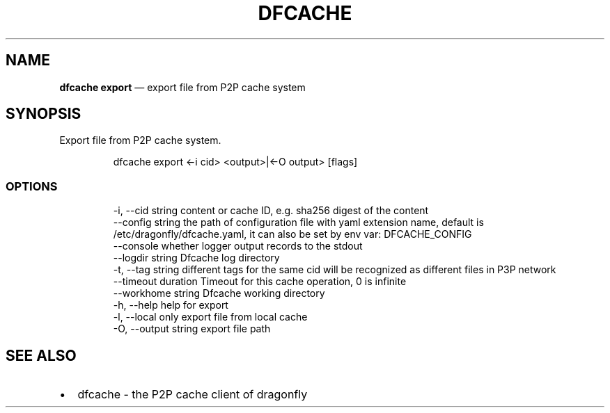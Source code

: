.\" Automatically generated by Pandoc 3.7.0.1
.\"
.TH "DFCACHE" "1" "" "Version v2.2.0" "Frivolous \(lqDfcache\(rq Documentation"
.SH NAME
\f[B]dfcache export\f[R] \(em export file from P2P cache system
.SH SYNOPSIS
Export file from P2P cache system.
.IP
.EX
dfcache export <\-i cid> <output>|<\-O output> [flags]
.EE
.SS OPTIONS
.IP
.EX
  \-i, \-\-cid string            content or cache ID, e.g. sha256 digest of the content
      \-\-config string         the path of configuration file with yaml extension name, default is /etc/dragonfly/dfcache.yaml, it can also be set by env var: DFCACHE_CONFIG
      \-\-console               whether logger output records to the stdout
      \-\-logdir string         Dfcache log directory
  \-t, \-\-tag string            different tags for the same cid will be recognized as different  files in P3P network
      \-\-timeout duration      Timeout for this cache operation, 0 is infinite
      \-\-workhome string       Dfcache working directory
  \-h, \-\-help            help for export
  \-l, \-\-local           only export file from local cache
  \-O, \-\-output string   export file path
.EE
.SH SEE ALSO
.IP \(bu 2
dfcache \- the P2P cache client of dragonfly
